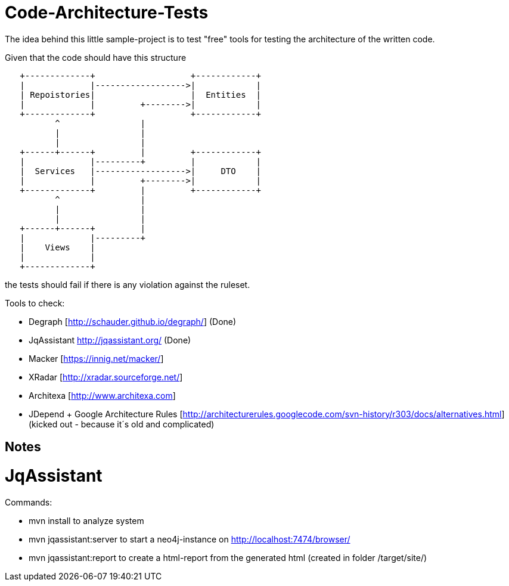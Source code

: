 = Code-Architecture-Tests
The idea behind this little sample-project is to test "free" tools for testing the architecture of the written code.

Given that the code should have this structure

[ditaa]
----
   +-------------+                   +------------+
   |             |------------------>|            |
   | Repoistories|                   |  Entities  |
   |             |         +-------->|            |
   +-------------+                   +------------+
          ^                |         
          |                |         
          |                |         
   +------+------+         |         +------------+
   |             |---------+         |            |
   |  Services   |------------------>|     DTO    |
   |             |         +-------->|            |
   +-------------+         |         +------------+
          ^                |
          |                |
          |                |
   +------+------+         |
   |             |---------+
   |    Views    |
   |             |
   +-------------+
----


the tests should fail if there is any violation against the ruleset.

Tools to check:

* Degraph [http://schauder.github.io/degraph/] (Done)
* JqAssistant http://jqassistant.org/ (Done)
* Macker [https://innig.net/macker/]
* XRadar [http://xradar.sourceforge.net/]
* Architexa [http://www.architexa.com]
* JDepend + Google Architecture Rules [http://architecturerules.googlecode.com/svn-history/r303/docs/alternatives.html] (kicked out - because it´s old and complicated)

== Notes
= JqAssistant
.Commands:
* mvn install to analyze system
* mvn jqassistant:server to start a neo4j-instance on http://localhost:7474/browser/
* mvn jqassistant:report to create a html-report from the generated html (created in folder /target/site/)
